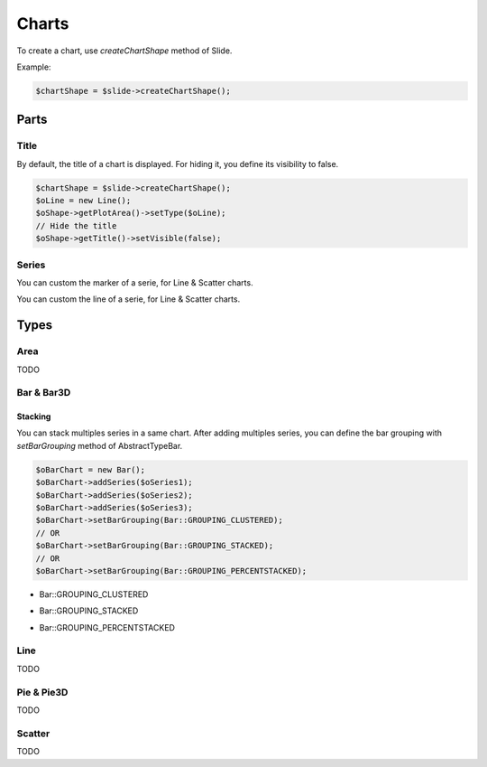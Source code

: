 .. _shapes_chart:

Charts
======

To create a chart, use `createChartShape` method of Slide.

Example:

.. code-block:: php

	$chartShape = $slide->createChartShape();
	
Parts
-------

Title
^^^^^

By default, the title of a chart is displayed. 
For hiding it, you define its visibility to false.

.. code-block:: php

	$chartShape = $slide->createChartShape();
	$oLine = new Line();
	$oShape->getPlotArea()->setType($oLine);
	// Hide the title
	$oShape->getTitle()->setVisible(false);

Series
^^^^^^

You can custom the marker of a serie, for Line & Scatter charts.

.. code-block:: php
    use \PhpOffice\PhpPresentation\Shape\Chart\Marker;

    $oSeries = new Series('Downloads', $seriesData);
    $oMarker = $oSeries->getMarker();
    $oMarker->setSymbol(Marker::SYMBOL_DASH)->setSize(10);

You can custom the line of a serie, for Line & Scatter charts.

.. code-block:: php
    use \PhpOffice\PhpPresentation\Style\Outline;

    $oOutline = new Outline();
    // Define the color
    $oOutline->getFill()->setFillType(Fill::FILL_SOLID);
    $oOutline->getFill()->setStartColor(new Color(Color::COLOR_YELLOW));
    // Define the width (in points)
    $oOutline->setWidth(2);

    $oSeries = new Series('Downloads', $seriesData);
    $oSeries->setOutline($oOutline);

Types
-------

Area
^^^^

TODO

Bar & Bar3D
^^^^^^^^^^^

Stacking
""""""""

You can stack multiples series in a same chart. After adding multiples series, you can define the bar grouping with `setBarGrouping` method of AbstractTypeBar.

.. code-block:: php

	$oBarChart = new Bar();
	$oBarChart->addSeries($oSeries1);
	$oBarChart->addSeries($oSeries2);
	$oBarChart->addSeries($oSeries3);
	$oBarChart->setBarGrouping(Bar::GROUPING_CLUSTERED);
	// OR
	$oBarChart->setBarGrouping(Bar::GROUPING_STACKED);
	// OR 
	$oBarChart->setBarGrouping(Bar::GROUPING_PERCENTSTACKED);

- Bar::GROUPING_CLUSTERED
.. image:: images/chart_columns_52x60.png
   :width: 120px
   :alt: Bar::GROUPING_CLUSTERED

- Bar::GROUPING_STACKED
.. image:: images/chart_columnstack_52x60.png
   :width: 120px
   :alt: Bar::GROUPING_STACKED

- Bar::GROUPING_PERCENTSTACKED
.. image:: images/chart_columnpercent_52x60.png
   :width: 120px
   :alt: Bar::GROUPING_PERCENTSTACKED


Line
^^^^

TODO

Pie & Pie3D
^^^^^^^^^^^

TODO

Scatter
^^^^^^^

TODO

